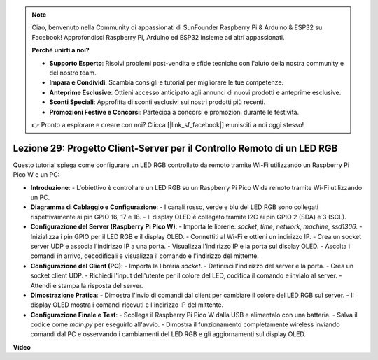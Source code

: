 .. note::

    Ciao, benvenuto nella Community di appassionati di SunFounder Raspberry Pi & Arduino & ESP32 su Facebook! Approfondisci Raspberry Pi, Arduino ed ESP32 insieme ad altri appassionati.

    **Perché unirti a noi?**

    - **Supporto Esperto**: Risolvi problemi post-vendita e sfide tecniche con l'aiuto della nostra community e del nostro team.
    - **Impara e Condividi**: Scambia consigli e tutorial per migliorare le tue competenze.
    - **Anteprime Esclusive**: Ottieni accesso anticipato agli annunci di nuovi prodotti e anteprime esclusive.
    - **Sconti Speciali**: Approfitta di sconti esclusivi sui nostri prodotti più recenti.
    - **Promozioni Festive e Concorsi**: Partecipa a concorsi e promozioni durante le festività.

    👉 Pronto a esplorare e creare con noi? Clicca [|link_sf_facebook|] e unisciti a noi oggi stesso!

Lezione 29: Progetto Client-Server per il Controllo Remoto di un LED RGB
=============================================================================

Questo tutorial spiega come configurare un LED RGB controllato da remoto tramite Wi-Fi utilizzando un Raspberry Pi Pico W e un PC:

* **Introduzione**:
  - L'obiettivo è controllare un LED RGB su un Raspberry Pi Pico W da remoto tramite Wi-Fi utilizzando un PC.
* **Diagramma di Cablaggio e Configurazione**:
  - I canali rosso, verde e blu del LED RGB sono collegati rispettivamente ai pin GPIO 16, 17 e 18.
  - Il display OLED è collegato tramite I2C ai pin GPIO 2 (SDA) e 3 (SCL).
* **Configurazione del Server (Raspberry Pi Pico W)**:
  - Importa le librerie: `socket`, `time`, `network`, `machine`, `ssd1306`.
  - Inizializza i pin GPIO per il LED RGB e il display OLED.
  - Connettiti al Wi-Fi e ottieni un indirizzo IP.
  - Crea un socket server UDP e associa l'indirizzo IP a una porta.
  - Visualizza l'indirizzo IP e la porta sul display OLED.
  - Ascolta i comandi in arrivo, decodificali e visualizza il comando e l'indirizzo del mittente.
* **Configurazione del Client (PC)**:
  - Importa la libreria `socket`.
  - Definisci l'indirizzo del server e la porta.
  - Crea un socket client UDP.
  - Richiedi l'input dell'utente per il colore del LED, codifica il comando e invialo al server.
  - Attendi e stampa la risposta del server.
* **Dimostrazione Pratica**:
  - Dimostra l'invio di comandi dal client per cambiare il colore del LED RGB sul server.
  - Il display OLED mostra i comandi ricevuti e l'indirizzo IP del mittente.
* **Configurazione Finale e Test**:
  - Scollega il Raspberry Pi Pico W dalla USB e alimentalo con una batteria.
  - Salva il codice come `main.py` per eseguirlo all'avvio.
  - Dimostra il funzionamento completamente wireless inviando comandi dal PC e osservando i cambiamenti del LED RGB e gli aggiornamenti sul display OLED.


**Video**

.. raw:: html

    <iframe width="700" height="500" src="https://www.youtube.com/embed/eZTETVkX-N8?si=TtZ6B4-Ljm75rhPB" title="YouTube video player" frameborder="0" allow="accelerometer; autoplay; clipboard-write; encrypted-media; gyroscope; picture-in-picture; web-share" allowfullscreen></iframe>

